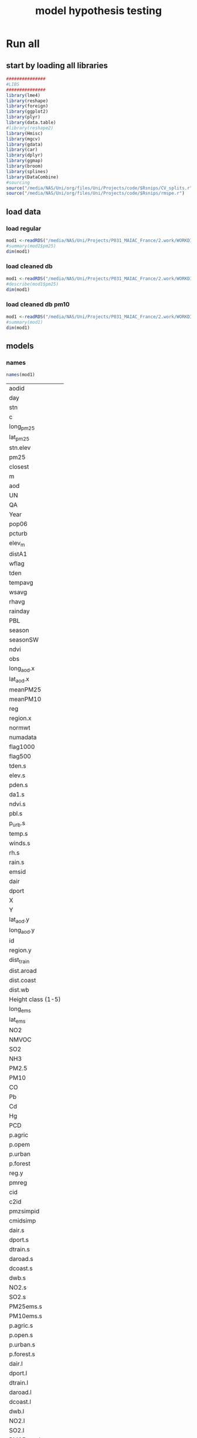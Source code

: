 #+TITLE: model hypothesis testing

* Run all
  :PROPERTIES:
    :comments:  no
    :tangle:    yes
    :END:



** start by loading all libraries 

#+BEGIN_SRC R  :session *ansi-term*  :results none
###############
#LIBS
###############
library(lme4)
library(reshape)
library(foreign) 
library(ggplot2)
library(plyr)
library(data.table)
#library(reshape2)
library(Hmisc)
library(mgcv)
library(gdata)
library(car)
library(dplyr)
library(ggmap)
library(broom)
library(splines)
library(DataCombine)
#sourcing
source("/media/NAS/Uni/org/files/Uni/Projects/code/$Rsnips/CV_splits.r")
source("/media/NAS/Uni/org/files/Uni/Projects/code/$Rsnips/rmspe.r")
#+END_SRC

** load data
*** load regular 
#+BEGIN_SRC R  :session *ansi-term*  :results none
mod1 <-readRDS("/media/NAS/Uni/Projects/P031_MAIAC_France/2.work/WORKDIR/mod1.AQ.2003.PM25.c1.rds")
#summary(mod1$pm25)
dim(mod1)
#+END_SRC 
*** load cleaned db
#+BEGIN_SRC R  :session *ansi-term*  :results none
mod1 <-readRDS("/media/NAS/Uni/Projects/P031_MAIAC_France/2.work/WORKDIR/mod1.AQ.2003.PM25.c2.rds")
#describe(mod1$pm25)
dim(mod1)
#+END_SRC 



*** load cleaned db pm10
#+BEGIN_SRC R  :session *ansi-term*  :results none
mod1 <-readRDS("/media/NAS/Uni/Projects/P031_MAIAC_France/2.work/WORKDIR/mod1.AQ.2003.PM10.c2.rds")
#summary(mod1)
dim(mod1)
#+END_SRC 

** models
*** names
 
 #+BEGIN_SRC R  :session *ansi-term*  
names(mod1) 
 #+END_SRC 

 #+RESULTS:
 | aodid              |
 | day                |
 | stn                |
 | c                  |
 | long_pm25          |
 | lat_pm25           |
 | stn.elev           |
 | pm25               |
 | closest            |
 | m                  |
 | aod                |
 | UN                 |
 | QA                 |
 | Year               |
 | pop06              |
 | pcturb             |
 | elev_m             |
 | distA1             |
 | wflag              |
 | tden               |
 | tempavg            |
 | wsavg              |
 | rhavg              |
 | rainday            |
 | PBL                |
 | season             |
 | seasonSW           |
 | ndvi               |
 | obs                |
 | long_aod.x         |
 | lat_aod.x          |
 | meanPM25           |
 | meanPM10           |
 | reg                |
 | region.x           |
 | normwt             |
 | numadata           |
 | flag1000           |
 | flag500            |
 | tden.s             |
 | elev.s             |
 | pden.s             |
 | da1.s              |
 | ndvi.s             |
 | pbl.s              |
 | p_urb.s            |
 | temp.s             |
 | winds.s            |
 | rh.s               |
 | rain.s             |
 | emsid              |
 | dair               |
 | dport              |
 | X                  |
 | Y                  |
 | lat_aod.y          |
 | long_aod.y         |
 | id                 |
 | region.y           |
 | dist_train         |
 | dist.aroad         |
 | dist.coast         |
 | dist.wb            |
 | Height class (1-5) |
 | long_ems           |
 | lat_ems            |
 | NO2                |
 | NMVOC              |
 | SO2                |
 | NH3                |
 | PM2.5              |
 | PM10               |
 | CO                 |
 | Pb                 |
 | Cd                 |
 | Hg                 |
 | PCD                |
 | p.agric            |
 | p.opem             |
 | p.urban            |
 | p.forest           |
 | reg.y              |
 | pmreg              |
 | cid                |
 | c2id               |
 | pmzsimpid          |
 | cmidsimp           |
 | dair.s             |
 | dport.s            |
 | dtrain.s           |
 | daroad.s           |
 | dcoast.s           |
 | dwb.s              |
 | NO2.s              |
 | SO2.s              |
 | PM25ems.s          |
 | PM10ems.s          |
 | p.agric.s          |
 | p.open.s           |
 | p.urban.s          |
 | p.forest.s         |
 | dair.l             |
 | dport.l            |
 | dtrain.l           |
 | daroad.l           |
 | dcoast.l           |
 | dwb.l              |
 | NO2.l              |
 | SO2.l              |
 | PM25ems.l          |
 | PM10ems.l          |
 | p.agric.l          |
 | p.open.l           |
 | p.urban.l          |
 | p.forest.l         |
 | tden.l             |
 | elev.l             |
 | pden.l             |
 | da1.l              |
 | ndvi.l             |
 | pbl.l              |
 | winds.l            |
 | rh.l               |
 | rain.l             |
 | aod.l              |
 | temp.l             |
 | badid              |
 | pred.m1            |

 
*** aodid random  model (CV R^2 0.67 )
this is the one we ended up using 
#+BEGIN_SRC R  :session *ansi-term*  :results none
   m1.formula <- as.formula(pm25 ~aod
   #temporal
  +(1+aod|day/cid)+ (1+m|aodid))  

  #run model
    m1_sc <- lmer(m1.formula,data=mod1)
    summary(m1_sc)
    mod1[,pred.m1 := NULL]
    mod1$pred.m1 <- predict(m1_sc)
    print(summary(lm(pm25~pred.m1,data=mod1))$r.squared)
   #RMSPE
  print(rmse(residuals(m1_sc)))

#+END_SRC 


*** testing model (CV R^2 0.70)
this is the one we ended up using 
#+BEGIN_SRC R  :session *ansi-term*  :results none

 m1.formula <- as.formula(pm25 ~aod
#temporal
+temp.s 
#spatial
+elev_m+tden
#+pbl.s
#distances
+dair.s+dport.s+dtrain.s+daroad.s+dcoast.s+dwb.s    
#emissions
+NO2.s+SO2.s+PM10ems.s
#LU
+ p.open.s +p.forest.s +p.urban.s +as.factor(cid) 
#random
+(1+aod|day/cid) +(1+m|aodid)   ) 

#run model
  m1_sc <- lmer(m1.formula,data=mod1)
  summary(m1_sc)
  mod1[,pred.m1 := NULL]
  mod1$pred.m1 <- predict(m1_sc)
  print(summary(lm(pm25~pred.m1,data=mod1))$r.squared)
 #RMSPE
print(rmse(residuals(m1_sc)))

#+END_SRC 

*** testing model PM10  (CV R^2 )
this is the one we ended up using 
#+BEGIN_SRC R  :session *ansi-term*  :results none
  m1.formula <- as.formula(pm10 ~aod
  #temporal
 # +temp.s 
  #spatial
  +elev_m+tden+pbl.s
  #distances
  +dair.s+dport.s+dtrain.s+daroad.s+dcoast.s+dwb.s    
  #emissions
  +NO2.s+SO2.s+PM10ems.s
  #LU
  + p.open.s +p.forest.s +p.urban.s +as.factor(cid) 
  #random
  +(1+aod|day/cid)  ) 

  #run model
  m1_sc <- lmer(m1.formula,data=mod1)
  summary(m1_sc)
    mod1[,pred.m1 := NULL]
    mod1$pred.m1 <- predict(m1_sc)
    print(summary(lm(pm10~pred.m1,data=mod1))$r.squared)
   #RMSPE
  print(rmse(residuals(m1_sc)))

#+END_SRC 


*** test linarity

#+BEGIN_SRC R  :session *ansi-term*  :results none
g1<-gam(pm25~s(aod)+s(tempa.s)+s(WSa.s), data=mod1  )
plot(g1)
#+END_SRC 
+s(elev.s)+s(tden.s)+s(pden.s)+s(ndvi.s)+s(PBL)+s(dair)+s(dport)+s(dist_train)+s(dist.aroad)+s(dist.coast)+s(dist.wb)+s(p.agric)+ s(p.forest) + s(NO2)+s(SO2)+s(PM2.5)+s(PM10
** Cross validation 

#+BEGIN_SRC R  :session *ansi-term*  :results none

  #---------------->>>> CV
  #s1
  splits_s1 <- splitdf(mod1)
  test_s1 <- splits_s1$testset
  train_s1 <- splits_s1$trainset
  out_train_s1 <- lmer(m1.formula,data =  train_s1,weights=normwt)
  test_s1$pred.m1.cv <- predict(object=out_train_s1 ,newdata=test_s1,allow.new.levels=TRUE,re.form=NULL )
  test_s1$iter<-"s1"
  #s2
  splits_s2 <- splitdf(mod1)
  test_s2 <- splits_s2$testset
  train_s2 <- splits_s2$trainset
  out_train_s2 <- lmer(m1.formula,data =  train_s2,weights=normwt)
  test_s2$pred.m1.cv <- predict(object=out_train_s2 ,newdata=test_s2,allow.new.levels=TRUE,re.form=NULL )
  test_s2$iter<-"s2"
  #s3
  splits_s3 <- splitdf(mod1)
  test_s3 <- splits_s3$testset
  train_s3 <- splits_s3$trainset
  out_train_s3 <- lmer(m1.formula,data =  train_s3,weights=normwt)
  test_s3$pred.m1.cv <- predict(object=out_train_s3 ,newdata=test_s3,allow.new.levels=TRUE,re.form=NULL )
  test_s3$iter<-"s3"
  #s4
  splits_s4 <- splitdf(mod1)
  test_s4 <- splits_s4$testset
  train_s4 <- splits_s4$trainset
  out_train_s4 <- lmer(m1.formula,data =  train_s4,weights=normwt)
  test_s4$pred.m1.cv <- predict(object=out_train_s4 ,newdata=test_s4,allow.new.levels=TRUE,re.form=NULL )
  test_s4$iter<-"s4"
  #s5
  splits_s5 <- splitdf(mod1)
  test_s5 <- splits_s5$testset
  train_s5 <- splits_s5$trainset
  out_train_s5 <- lmer(m1.formula,data =  train_s5,weights=normwt)
  test_s5$pred.m1.cv <- predict(object=out_train_s5 ,newdata=test_s5,allow.new.levels=TRUE,re.form=NULL )
  test_s5$iter<-"s5"
  #s6
  splits_s6 <- splitdf(mod1)
  test_s6 <- splits_s6$testset
  train_s6 <- splits_s6$trainset
  out_train_s6 <- lmer(m1.formula,data =  train_s6,weights=normwt)
  test_s6$pred.m1.cv <- predict(object=out_train_s6 ,newdata=test_s6,allow.new.levels=TRUE,re.form=NULL )
  test_s6$iter<-"s6"
  #s7
  splits_s7 <- splitdf(mod1)
  test_s7 <- splits_s7$testset
  train_s7 <- splits_s7$trainset
  out_train_s7 <- lmer(m1.formula,data =  train_s7,weights=normwt)
  test_s7$pred.m1.cv <- predict(object=out_train_s7 ,newdata=test_s7,allow.new.levels=TRUE,re.form=NULL )
  test_s7$iter<-"s7"
  #s8
  splits_s8 <- splitdf(mod1)
  test_s8 <- splits_s8$testset
  train_s8 <- splits_s8$trainset
  out_train_s8 <- lmer(m1.formula,data =  train_s8,weights=normwt)
  test_s8$pred.m1.cv <- predict(object=out_train_s8 ,newdata=test_s8,allow.new.levels=TRUE,re.form=NULL )
  test_s8$iter<-"s8"
  #s9
  splits_s9 <- splitdf(mod1)
  test_s9 <- splits_s9$testset
  train_s9 <- splits_s9$trainset
  out_train_s9 <- lmer(m1.formula,data =  train_s9,weights=normwt)
  test_s9$pred.m1.cv <- predict(object=out_train_s9 ,newdata=test_s9,allow.new.levels=TRUE,re.form=NULL )
  test_s9$iter<-"s9"
  #s10
  splits_s10 <- splitdf(mod1)
  test_s10 <- splits_s10$testset
  train_s10 <- splits_s10$trainset
  out_train_s10 <- lmer(m1.formula,data =  train_s10,weights=normwt)
  test_s10$pred.m1.cv <- predict(object=out_train_s10 ,newdata=test_s10,allow.new.levels=TRUE,re.form=NULL )
  test_s10$iter<-"s10"

  #BIND 1 dataset
  mod1.cv<- data.table(rbind(test_s1,test_s2,test_s3,test_s4,test_s5,test_s6,test_s7,test_s8,test_s9, test_s10))

  m1.fit.all.cv<-lm(pm25~pred.m1.cv,data=mod1.cv)
  print(summary(lm(pm25~pred.m1.cv,data=mod1.cv))$r.squared)
  print(rmse(residuals(m1.fit.all.cv)))
#+END_SRC 

** testing by region

*** split to regions by cmid

#+BEGIN_SRC R  :session *ansi-term*  :results none
mod1.r1<-filter(mod1,cid==1) 
mod1.r2<-filter(mod1,cid==2) 
mod1.r3<-filter(mod1,cid==3) 
mod1.r4<-filter(mod1,cid==4) 
mod1.r5<-filter(mod1,cid==5) 
#+END_SRC

**** [#A] r1 R2= 0.92 (mountain areas)

  #+BEGIN_SRC R  :session *ansi-term*  :results none
  m1_sc <- lmer(m1.formula,data=mod1.r1 ,weights=normwt)
  mod1.r1$pred.m1 <- predict(m1_sc)
  print(summary(lm(pm25~pred.m1,data=mod1.r1))$r.squared)
  #RMSPE
  print(rmse(residuals(m1_sc)))
  #+END_SRC 

**** r2 R2=0.77 oceanic areas

#+BEGIN_SRC R  :session *ansi-term*  :results none
m1_sc <- lmer(m1.formula,data=mod1.r2 ,weights=normwt)
mod1.r2$pred.m1 <- predict(m1_sc)
print(summary(lm(pm25~pred.m1,data=mod1.r2))$r.squared)
#RMSPE
print(rmse(residuals(m1_sc)))
#+END_SRC 

**** r3 R2=0.83 inner oceanic areas

  #+BEGIN_SRC R  :session *ansi-term*  :results none
  m1_sc <- lmer(m1.formula,data=mod1.r3 ,weights=normwt)
  mod1.r3$pred.m1 <- predict(m1_sc)
  print(summary(lm(pm25~pred.m1,data=mod1.r3))$r.squared)
  #RMSPE
  print(rmse(residuals(m1_sc)))
  #+END_SRC 

**** r4 R4=0.72  mediteranian wont run

  #+BEGIN_SRC R  :session *ansi-term*  :results none
  m1_sc <- lmer(m1.formula,data=mod1.r4 ,weights=normwt)
  mod1.r4$pred.m1 <- predict(m1_sc)
  print(summary(lm(pm25~pred.m1,data=mod1.r4))$r.squared)
  #RMSPE
  print(rmse(residuals(m1_sc)))
  #+END_SRC 
**** r5 R5=0.91

  #+BEGIN_SRC R  :session *ansi-term*  :results none
  m1_sc <- lmer(m1.formula,data=mod1.r5 ,weights=normwt)
  mod1.r5$pred.m1 <- predict(m1_sc)
  print(summary(lm(pm25~pred.m1,data=mod1.r5))$r.squared)
  #RMSPE
  print(rmse(residuals(m1_sc)))
  #+END_SRC 


*** split to regions by pmreg

#+BEGIN_SRC R  :session *ansi-term*  :results none
mod1.r1<-filter(mod1,pmreg=="high") 
mod1.r2<-filter(mod1,pmreg=="low") 
mod1.r3<-filter(mod1,pmreg=="med") 
mod1.r4<-filter(mod1,pmreg=="mlow") 
#+END_SRC

**** r1 R2= 0.75 high pm

  #+BEGIN_SRC R  :session *ansi-term*  :results none
  m1_sc <- lmer(m1.formula,data=mod1.r1 ,weights=normwt)
  mod1.r1$pred.m1 <- predict(m1_sc)
  print(summary(lm(pm25~pred.m1,data=mod1.r1))$r.squared)
  #RMSPE
  print(rmse(residuals(m1_sc)))
  #+END_SRC 

**** r2 R2=0.83 low pm

#+BEGIN_SRC R  :session *ansi-term*  :results none
m1_sc <- lmer(m1.formula,data=mod1.r2 ,weights=normwt)
mod1.r2$pred.m1 <- predict(m1_sc)
print(summary(lm(pm25~pred.m1,data=mod1.r2))$r.squared)
#RMSPE
print(rmse(residuals(m1_sc)))
#+END_SRC 

**** r3 R2=0.82 medium pm

  #+BEGIN_SRC R  :session *ansi-term*  :results none
  m1_sc <- lmer(m1.formula,data=mod1.r3 ,weights=normwt)
  mod1.r3$pred.m1 <- predict(m1_sc)
  print(summary(lm(pm25~pred.m1,data=mod1.r3))$r.squared)
  #RMSPE
  print(rmse(residuals(m1_sc)))
  #+END_SRC 

**** r4 R4=0.XX wont run

  #+BEGIN_SRC R  :session *ansi-term*  :results none
  m1_sc <- lmer(m1.formula,data=mod1.r4 ,weights=normwt)
  mod1.r4$pred.m1 <- predict(m1_sc)
  print(summary(lm(pm25~pred.m1,data=mod1.r4))$r.squared)
  #RMSPE
  print(rmse(residuals(m1_sc)))
  #+END_SRC 
